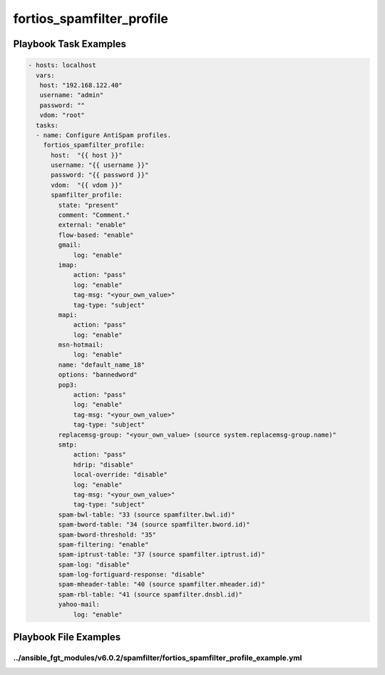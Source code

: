 ==========================
fortios_spamfilter_profile
==========================


Playbook Task Examples
----------------------

.. code-block:: yaml

    - hosts: localhost
      vars:
       host: "192.168.122.40"
       username: "admin"
       password: ""
       vdom: "root"
      tasks:
      - name: Configure AntiSpam profiles.
        fortios_spamfilter_profile:
          host:  "{{ host }}"
          username: "{{ username }}"
          password: "{{ password }}"
          vdom:  "{{ vdom }}"
          spamfilter_profile:
            state: "present"
            comment: "Comment."
            external: "enable"
            flow-based: "enable"
            gmail:
                log: "enable"
            imap:
                action: "pass"
                log: "enable"
                tag-msg: "<your_own_value>"
                tag-type: "subject"
            mapi:
                action: "pass"
                log: "enable"
            msn-hotmail:
                log: "enable"
            name: "default_name_18"
            options: "bannedword"
            pop3:
                action: "pass"
                log: "enable"
                tag-msg: "<your_own_value>"
                tag-type: "subject"
            replacemsg-group: "<your_own_value> (source system.replacemsg-group.name)"
            smtp:
                action: "pass"
                hdrip: "disable"
                local-override: "disable"
                log: "enable"
                tag-msg: "<your_own_value>"
                tag-type: "subject"
            spam-bwl-table: "33 (source spamfilter.bwl.id)"
            spam-bword-table: "34 (source spamfilter.bword.id)"
            spam-bword-threshold: "35"
            spam-filtering: "enable"
            spam-iptrust-table: "37 (source spamfilter.iptrust.id)"
            spam-log: "disable"
            spam-log-fortiguard-response: "disable"
            spam-mheader-table: "40 (source spamfilter.mheader.id)"
            spam-rbl-table: "41 (source spamfilter.dnsbl.id)"
            yahoo-mail:
                log: "enable"



Playbook File Examples
----------------------


../ansible_fgt_modules/v6.0.2/spamfilter/fortios_spamfilter_profile_example.yml
+++++++++++++++++++++++++++++++++++++++++++++++++++++++++++++++++++++++++++++++

.. code-block:: yaml
            - hosts: localhost
      vars:
       host: "192.168.122.40"
       username: "admin"
       password: ""
       vdom: "root"
      tasks:
      - name: Configure AntiSpam profiles.
        fortios_spamfilter_profile:
          host:  "{{ host }}"
          username: "{{ username }}"
          password: "{{ password }}"
          vdom:  "{{ vdom }}"
          spamfilter_profile:
            state: "present"
            comment: "Comment."
            external: "enable"
            flow-based: "enable"
            gmail:
                log: "enable"
            imap:
                action: "pass"
                log: "enable"
                tag-msg: "<your_own_value>"
                tag-type: "subject"
            mapi:
                action: "pass"
                log: "enable"
            msn-hotmail:
                log: "enable"
            name: "default_name_18"
            options: "bannedword"
            pop3:
                action: "pass"
                log: "enable"
                tag-msg: "<your_own_value>"
                tag-type: "subject"
            replacemsg-group: "<your_own_value> (source system.replacemsg-group.name)"
            smtp:
                action: "pass"
                hdrip: "disable"
                local-override: "disable"
                log: "enable"
                tag-msg: "<your_own_value>"
                tag-type: "subject"
            spam-bwl-table: "33 (source spamfilter.bwl.id)"
            spam-bword-table: "34 (source spamfilter.bword.id)"
            spam-bword-threshold: "35"
            spam-filtering: "enable"
            spam-iptrust-table: "37 (source spamfilter.iptrust.id)"
            spam-log: "disable"
            spam-log-fortiguard-response: "disable"
            spam-mheader-table: "40 (source spamfilter.mheader.id)"
            spam-rbl-table: "41 (source spamfilter.dnsbl.id)"
            yahoo-mail:
                log: "enable"




